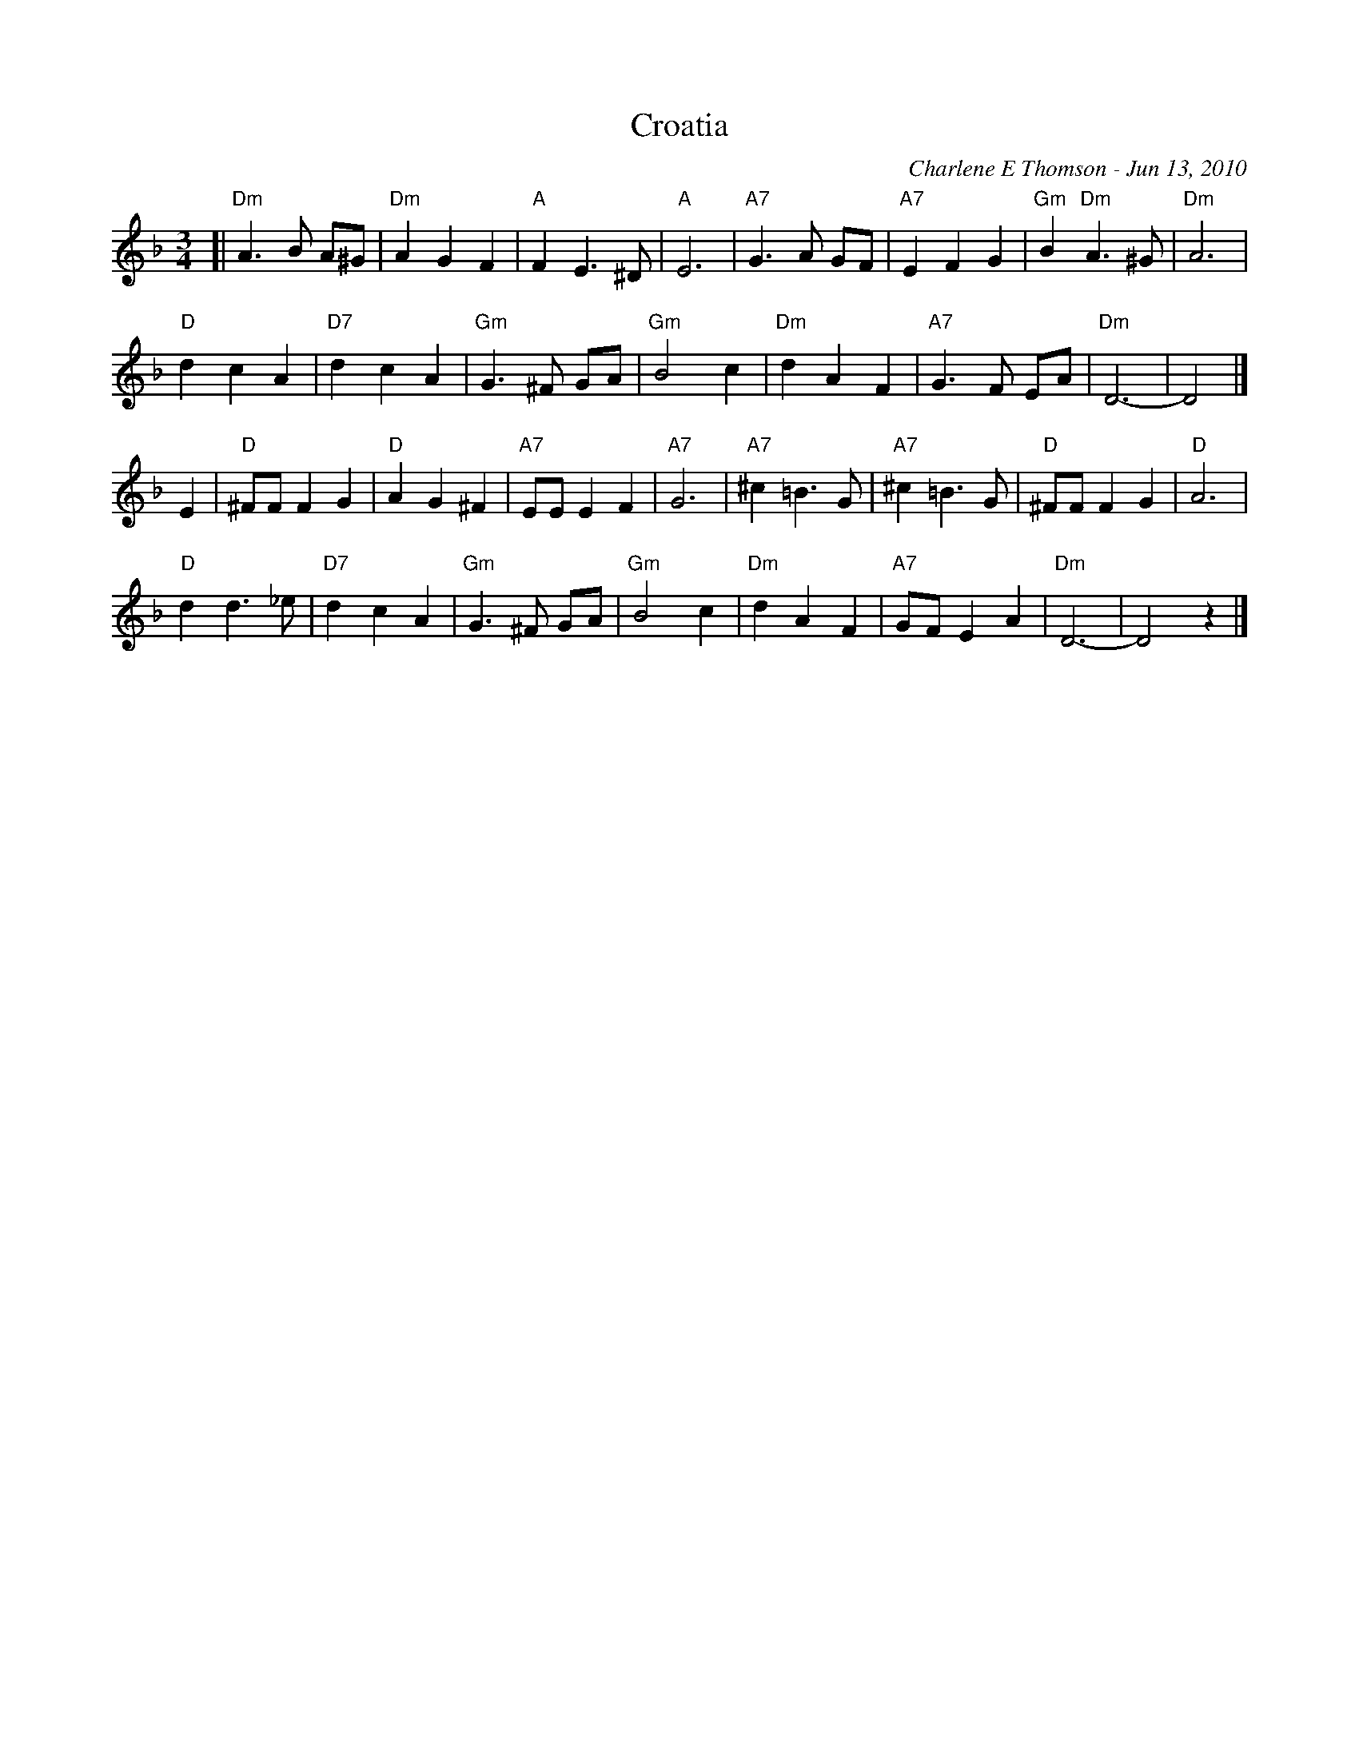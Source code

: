 X: 1
T: Croatia
C: Charlene E Thomson - Jun 13, 2010
R: waltz
Z: 2012 John Chambers <jc:trillian.mit.edu>
S: printed MS of unknown origin
M: 3/4
L: 1/8
K: Dm
[|"Dm"A3 B A^G | "Dm"A2 G2 F2 | "A"F2 E3 ^D | "A"E6 |\
"A7"G3 A GF | "A7"E2 F2 G2 | "Gm"B2 "Dm"A3 ^G | "Dm"A6 |
"D"d2 c2 A2 | "D7"d2 c2 A2 | "Gm"G3 ^F GA | "Gm"B4 c2 |\
"Dm"d2 A2 F2 | "A7"G3 F EA | "Dm"D6- | D4 |]
E2 |\
"D"^FF F2 G2 | "D"A2 G2 ^F2 | "A7"EE E2 F2 | "A7"G6 |\
"A7"^c2 =B3 G | "A7"^c2 =B3 G | "D"^FF F2 G2 | "D"A6 |
"D"d2 d3 _e | "D7"d2 c2 A2 | "Gm"G3 ^F GA | "Gm"B4 c2 |\
"Dm"d2 A2 F2 | "A7"GF E2 A2 | "Dm"D6- | D4 z2 |]
